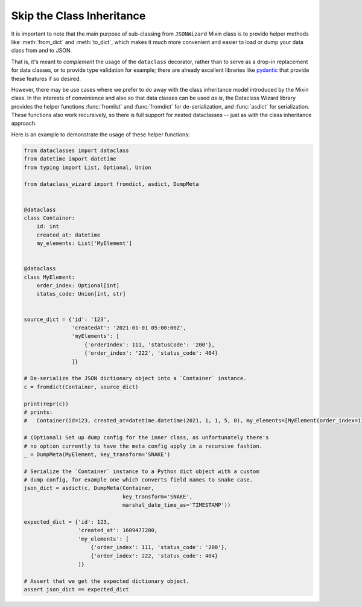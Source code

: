 Skip the Class Inheritance
--------------------------

It is important to note that the main purpose of sub-classing from
``JSONWizard`` Mixin class is to provide helper methods like :meth:`from_dict`
and :meth:`to_dict`, which makes it much more convenient and easier to load or
dump your data class from and to JSON.

That is, it's meant to *complement* the usage of the ``dataclass`` decorator,
rather than to serve as a drop-in replacement for data classes, or to provide type
validation for example; there are already excellent libraries like `pydantic`_ that
provide these features if so desired.

However, there may be use cases where we prefer to do away with the class
inheritance model introduced by the Mixin class. In the interests of convenience
and also so that data classes can be used *as is*, the Dataclass
Wizard library provides the helper functions :func:`fromlist` and :func:`fromdict`
for de-serialization, and :func:`asdict` for serialization. These functions also
work recursively, so there is full support for nested dataclasses -- just as with
the class inheritance approach.

Here is an example to demonstrate the usage of these helper functions:

.. code:: python3

    from dataclasses import dataclass
    from datetime import datetime
    from typing import List, Optional, Union

    from dataclass_wizard import fromdict, asdict, DumpMeta


    @dataclass
    class Container:
        id: int
        created_at: datetime
        my_elements: List['MyElement']


    @dataclass
    class MyElement:
        order_index: Optional[int]
        status_code: Union[int, str]


    source_dict = {'id': '123',
                   'createdAt': '2021-01-01 05:00:00Z',
                   'myElements': [
                       {'orderIndex': 111, 'statusCode': '200'},
                       {'order_index': '222', 'status_code': 404}
                   ]}

    # De-serialize the JSON dictionary object into a `Container` instance.
    c = fromdict(Container, source_dict)

    print(repr(c))
    # prints:
    #   Container(id=123, created_at=datetime.datetime(2021, 1, 1, 5, 0), my_elements=[MyElement(order_index=111, status_code='200'), MyElement(order_index=222, status_code=404)])

    # (Optional) Set up dump config for the inner class, as unfortunately there's
    # no option currently to have the meta config apply in a recursive fashion.
    _ = DumpMeta(MyElement, key_transform='SNAKE')

    # Serialize the `Container` instance to a Python dict object with a custom
    # dump config, for example one which converts field names to snake case.
    json_dict = asdict(c, DumpMeta(Container,
                                   key_transform='SNAKE',
                                   marshal_date_time_as='TIMESTAMP'))

    expected_dict = {'id': 123,
                     'created_at': 1609477200,
                     'my_elements': [
                         {'order_index': 111, 'status_code': '200'},
                         {'order_index': 222, 'status_code': 404}
                     ]}

    # Assert that we get the expected dictionary object.
    assert json_dict == expected_dict


.. _`pydantic`: https://pydantic-docs.helpmanual.io/
